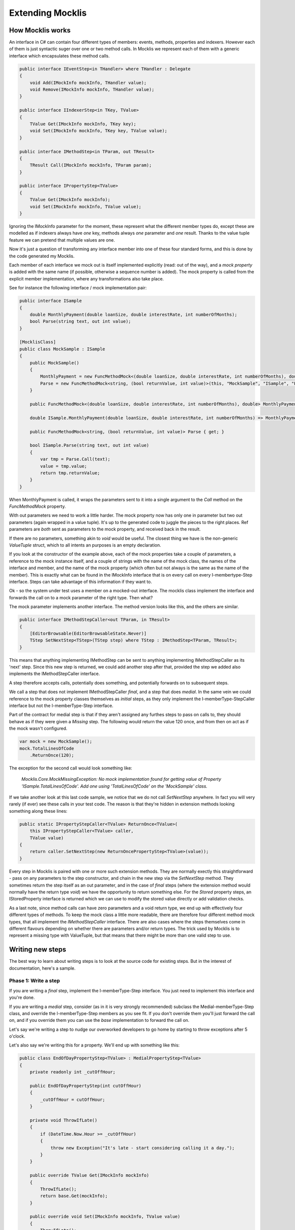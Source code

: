 =================
Extending Mocklis
=================

How Mocklis works
=================

An interface in C# can contain four different types of members: events, methods, properties and indexers. However
each of them is just syntactic suger over one or two method calls. In Mocklis we represent each of them with a
generic interface which encapsulates these method calls.

.. sourcecode:: csharp

    public interface IEventStep<in THandler> where THandler : Delegate
    {
        void Add(IMockInfo mockInfo, THandler value);
        void Remove(IMockInfo mockInfo, THandler value);
    }

    public interface IIndexerStep<in TKey, TValue>
    {
        TValue Get(IMockInfo mockInfo, TKey key);
        void Set(IMockInfo mockInfo, TKey key, TValue value);
    }

    public interface IMethodStep<in TParam, out TResult>
    {
        TResult Call(IMockInfo mockInfo, TParam param);
    }

    public interface IPropertyStep<TValue>
    {
        TValue Get(IMockInfo mockInfo);
        void Set(IMockInfo mockInfo, TValue value);
    }            

Ignoring the IMockInfo parameter for the moment, these represent what the different member types do, except these
are modelled as if indexers always have `one` key, methods always `one` parameter and `one` result. Thanks to the
value tuple feature we can pretend that multiple values are one.

Now it's just a question of transforming any interface member into one of these four standard forms, and this is
done by the code generated my Mocklis.

Each member of each interface we mock out is itself implemented explicitly (read: out of the way), and a `mock property`
is added with the same name (if possible, otherwise a sequence number is added). The mock property is called from the
explicit member implementation, where any transformations also take place.

See for instance the following interface / mock implementation pair:

.. sourcecode:: csharp

    public interface ISample
    {
        double MonthlyPayment(double loanSize, double interestRate, int numberOfMonths);
        bool Parse(string text, out int value);
    }

    [MocklisClass]
    public class MockSample : ISample
    {
        public MockSample()
        {
            MonthlyPayment = new FuncMethodMock<(double loanSize, double interestRate, int numberOfMonths), double>(this, "MockSample", "ISample", "MonthlyPayment", "MonthlyPayment");
            Parse = new FuncMethodMock<string, (bool returnValue, int value)>(this, "MockSample", "ISample", "Parse", "Parse");
        }

        public FuncMethodMock<(double loanSize, double interestRate, int numberOfMonths), double> MonthlyPayment { get; }

        double ISample.MonthlyPayment(double loanSize, double interestRate, int numberOfMonths) => MonthlyPayment.Call((loanSize, interestRate, numberOfMonths));

        public FuncMethodMock<string, (bool returnValue, int value)> Parse { get; }

        bool ISample.Parse(string text, out int value)
        {
            var tmp = Parse.Call(text);
            value = tmp.value;
            return tmp.returnValue;
        }
    }

When MonthlyPayment is called, it wraps the parameters sent to it into a single argument to the `Call` method on the `FuncMethodMock` property.

With out parameters we need to work a little harder. The mock property now has only one in parameter but two out parameters (again wrapped in
a value tuple). It's up to the generated code to juggle the pieces to the right places. Ref parameters are *both* sent as parameters to the
mock property, and received back in the result.

If there are no parameters, something akin to `void` would be useful. The closest thing we have is the non-generic `ValueTuple` struct, which
to all intents an purposes is an empty declaration.

If you look at the constructor of the example above, each of the mock properties take a couple of parameters, a reference to the mock instance
itself, and a couple of strings with the name of the mock class, the names of the interface and member, and the name of the mock property (which
often but not always is the same as the name of the member). This is exactly what can be found in the IMockInfo interface that is on every
call on every I-membertype-Step interface. Steps can take advantage of this information if they want to.

Ok - so the system under test uses a member on a mocked-out interface. The mocklis class implement the interface and forwards the call on to
a mock parameter of the right type. Then what?

The mock parameter implements another interface. The method version looks like this, and the others are similar.

.. sourcecode:: csharp

    public interface IMethodStepCaller<out TParam, in TResult>
    {
        [EditorBrowsable(EditorBrowsableState.Never)]
        TStep SetNextStep<TStep>(TStep step) where TStep : IMethodStep<TParam, TResult>;
    }

This means that anything implementing IMethodStep can be sent to anything implementing IMethodStepCaller as its 'next' step. Since this new
step is returned, we could add another step after that, provided the step we added also implements the IMethodStepCaller interface.

A step therefore accepts calls, potentially does something, and potentially forwards on to subsequent steps.

We call a step that does not implement IMethodStepCaller `final`, and a step that does `medial`. In the same vein we could reference to
the mock property classes themselves as `initial` steps, as they only implement the I-memberType-StepCaller interface but not the
I-memberType-Step interface.

Part of the contract for medial step is that if they aren't assigned any furthes steps to pass on calls to,
they should behave as if they were given a `Missing` step. The following would return the value 120 once, 
and from then on act as if the mock wasn't configured.

.. sourcecode:: csharp

    var mock = new MockSample();
    mock.TotalLinesOfCode
        .ReturnOnce(120);

The exception for the second call would look something like:

    *Mocklis.Core.MockMissingException: No mock implementation found for getting value of Property 'ISample.TotalLinesOfCode'. Add one using 'TotalLinesOfCode' on the 'MockSample' class.*

If we take another look at this last code sample, we notice that we do not call `SetNextStep` anywhere. In fact you will very rarely (if ever) see
these calls in your test code. The reason is that they're hidden in extension methods looking something along these lines:

.. sourcecode:: csharp

    public static IPropertyStepCaller<TValue> ReturnOnce<TValue>(
        this IPropertyStepCaller<TValue> caller,
        TValue value)
    {
        return caller.SetNextStep(new ReturnOncePropertyStep<TValue>(value));
    }

Every step in Mocklis is paired with one or more such extension methods. They are normally exectly this straightforward - pass on any parameters
to the step constructor, and chain in the new step via the `SetNextStep` method. They sometimes return the step itself as an out parameter, and
in the case of `final` steps (where the extension method would normally have the return type `void`) we have the opportunity to return something
else. For the `Stored` property steps, an IStoredProperty interface is returned which we can use to modify the stored value directly or add
validation checks.

As a last note, since method calls can have zero parameters and a void return type, we end up with effectively four different types of methods.
To keep the mock class a little more readable, there are therefore four different method mock types, that all implement the `IMethodStepCaller`
interface. There are also cases where the steps themselves come in different flavours depending on whether there are parameters and/or return types.
The trick used by Mocklis is to represent a missing type with ValueTuple, but that means that there might be more than one valid step to use.



Writing new steps
=================

The best way to learn about writing steps is to look at the source code for existing steps. But in the interest of documentation, here's a sample.

Phase 1: Write a step
---------------------

If you are writing a `final` step, implement the I-memberType-Step interface. You just need to implement this interface and you're done.

If you are writing a `medial` step, consider (as in it is very strongly recommended) subclass the Medial-memberType-Step class, and override
the I-memberType-Step members as you see fit. If you don't override them you'll just forward the call on, and if you override them you can
use the `base` implementation to forward the call on.

Let's say we're writing a step to nudge our overworked developers to go home by starting to throw exceptions after 5 o'clock.

Let's also say we're writing this for a property. We'll end up with something like this:

.. sourcecode:: csharp

    public class EndOfDayPropertyStep<TValue> : MedialPropertyStep<TValue>
    {
        private readonly int _cutOffHour;

        public EndOfDayPropertyStep(int cutOffHour)
        {
            _cutOffHour = cutOffHour;
        }

        private void ThrowIfLate()
        {
            if (DateTime.Now.Hour >= _cutOffHour)
            {
                throw new Exception("It's late - start considering calling it a day.");
            }
        }

        public override TValue Get(IMockInfo mockInfo)
        {
            ThrowIfLate();
            return base.Get(mockInfo);
        }

        public override void Set(IMockInfo mockInfo, TValue value)
        {
            ThrowIfLate();
            base.Set(mockInfo, value);
        }
    }

Phase 2: Write an extension method
----------------------------------

If you wanted to use the new step as is, you would have to create an instance of it and feed to the `SetNextStep` method of the previous
step. To enable the fluent syntax you'll need to add the step as an extension method on the IPropertyStepCaller interface.

.. sourcecode:: csharp

    public static class EndOfDayStepExtensions
    {
        public static IPropertyStepCaller<TValue> EndOfDay<TValue>(
            this IPropertyStepCaller<TValue> caller,
            int? cutOffHour = null)
        {
            return caller.SetNextStep(new EndOfDayPropertyStep<TValue>(cutOffHour ?? 17));
        }
    }

Notice the naming convention: The EndOfDayPropertyStep is added as an extension method named EndOfDay, taking an IPropertyStepCaller as its `this`
parameter. An EndOfDayMethodStep would be added as an extension method also named EndOfDay. There is no risk of a naming clash, as the parameter
types will differ.

Now you can use your new step:

.. sourcecode:: csharp

    var mock = new MockSample();
    mock.TotalLinesOfCode
        .EndOfDay();

With the obvious (well - depending on what time it is) result:

    *System.Exception: It's late - start considering calling it a day.*

Phase 3: Generalise
-------------------

The last phase is to look at your newly created step and consider whether it can be used in other situations. You should extend
the step to the different member types if possible. 

In some cases the way a step works could depend on the complete state of the mock instance. In these cases you should add new
steps with the same name as your existing ones, but prefixed with `Instance`. For this version you pass on the IMockInfo.Instance
to the construct you have that uses the instance. Look at the existing `Lamdba` steps for the quintessential implementation, however
the `Record` and `If` steps also have instance versions.

If you work with steps for methods, you might need to consider having different versions depending on whether your
methods take parameters or not, and whether they return things or not. For the `lamdba` steps there are two `FuncMethodStep` classes,
and two `ActionMethodStep` classes.

.. sourcecode:: csharp

    public class FuncMethodStep<TParam, TResult> : IMethodStep<TParam, TResult>
    {
    }

    public class FuncMethodStep<TResult> : IMethodStep<ValueTuple, TResult>
    {
    }

    public class ActionMethodStep<TParam> : IMethodStep<TParam, ValueTuple>
    {
    }

    public class ActionMethodStep : IMethodStep<ValueTuple, ValueTuple>
    {
    }

Note how the ones that don't funnel data constrict either TParam and/or TResult to be of type ValueTuple (read: *void* or *unit* depending on how you were brought up).
While more than one of these might be eligible for use in a given scenario, the design goal is that there should always be one that doesn't require the user
to pass manually created ValueTuple instances.

Writing new verifications
=========================

Verification is one of the least 'polished' parts of Mocklis (and that's saying something...)

The idea is to create a tree of binary checks that can be verified in one go. When verified, a read-only (and recursive) data structure is created,
that contains information about all the verifications and whether they were successful or not.

A verification implements the IVerifiable interface:

.. sourcecode:: csharp

    public interface IVerifiable
    {
        IEnumerable<VerificationResult> Verify();
    }

...where a truncated version of the VerificationResult struct is as follows:

.. sourcecode:: csharp

    public struct VerificationResult
    {
        public string Description { get; }
        public IReadOnlyList<VerificationResult> SubResults { get; }
        public bool Success { get; }

        public VerificationResult(string description, bool success)
        {
            Description = description;
            SubResults = Array.Empty<VerificationResult>();
            Success = success;
        }

        public VerificationResult(string description, IEnumerable<VerificationResult> subResults)
        {
            Description = description;
            if (subResults is ReadOnlyCollection<VerificationResult> readOnlyCollection)
            {
                SubResults = readOnlyCollection;
            }
            else
            {
                SubResults =
                    new ReadOnlyCollection<VerificationResult>(
                        subResults?.ToArray() ?? Array.Empty<VerificationResult>());
            }

            Success = SubResults.All(sr => sr.Success);
        }
    }

The first constructor is for leaf nodes, and the second is for branch nodes. Note that if any leaf node fails,
all branch nodes up to the root from that leaf node will have failed as well. Therefore if the root succeeds,
we can be sure that all leaf nodes will have as well.

Verifications can either be written as steps. These steps implement the `IVerifiable` interface, and the
extension method takes a VerficationGroup as a parameter and attach the created step to that group.

Let's say we're creating a Method step to check that the method has indeed been called. Subclass MedialMethodStep,
override Call to set a flag that it has been called, and implement IVerifiable to return a VerificationResult.

.. sourcecode:: csharp

    public override TResult Call(IMockInfo mockInfo, TParam param)
    {
        _hasBeenCalled = true;
        return base.Call(mockInfo, param);
    }

    public IEnumerable<VerificationResult> Verify()
    {
        var text = "Method should be called, " +
            (_hasBeenCalled ? "and it has." : "but it hasn't.");
        yield return new VerificationResult(text, _hasBeenCalled);
    }

Then we add the step to the verification group in its extension method:

.. sourcecode:: csharp

    public static IMethodStepCaller<TParam, TResult> HasBeenCalled<TParam, TResult>(
            this IMethodStepCaller<TParam, TResult> caller,
            VerificationGroup collector)
        {
            var step = new HasBeenCalledMethodStep<TParam, TResult>();
            collector.Add(step);
            return caller.SetNextStep(step);
        }

But we may want to check some condition without it being a step in its own right. All the `Stored` steps
(which would be property, indexer and event) implement an interface to directly access what is being
stored. An implementation of IVerifiable that is not a `step` in its own right is called a `check`, and
writing one is straightforward:

Create a class, have it implement IVerifiable. Let the constructor take as input anything it needs to
verify that the condition for the verification has been met. In the case of the `CurrentValuePropertyCheck`
that checks that a `stored` property step has the right value this includes:

* The IStoredProperty to check the value of.
* A string that allows us to give the verification a name to identify it by. This is genarally a recommended thing to do.
* The expected value
* An equality comparer to check that the value is right, where the default null will be replaced with `EqualityComparer.Default`.

Then the Verify method checks the condition and returns one or more verification results.

The extension method is slighly different from the one used for steps. For one thing there is no chaining
going on through a `SetNextStep` method. Just use the interface exposed as a `this` parameter, add a VerificationGroup, use the 
former to create the check instance and the latter to make the check available from the group. Then it can just return
the access interface again if we want to attach more checks.

Something like this:

.. sourcecode:: csharp

    public static IStoredProperty<TValue> CurrentValueCheck<TValue>(
        this IStoredProperty<TValue> property,
        VerificationGroup collector,
        string name,
        TValue expectedValue,
        IEqualityComparer<TValue> comparer = null)
    {
        collector.Add(new CurrentValuePropertyCheck<TValue>(property, name, expectedValue, comparer));
        return property;
    }

Writing a new logging context
=============================

This has got to be a very rare occurrance. Given that the log steps are mainly there to aid in debugging your mocks, the default
behaviour to just write log statements to the console is normally good enough.

If you need to write them to somewhere else, passing an instance of the `TextWriterContext` to the step linked up to an
appropriate `TextWriter` is also a possibility.

However if you need to do more advanced stuff, such as logging mocklis events as structured data (to things like Serilog)
you can implement the ILogContext. This interface has individual methods for all different logging calls made by Mocklis.
Implementing it should be a straightforward, if boring, exercise, and you can always look to the `TextWriterLogContext` for
an example of how it can be done. 
